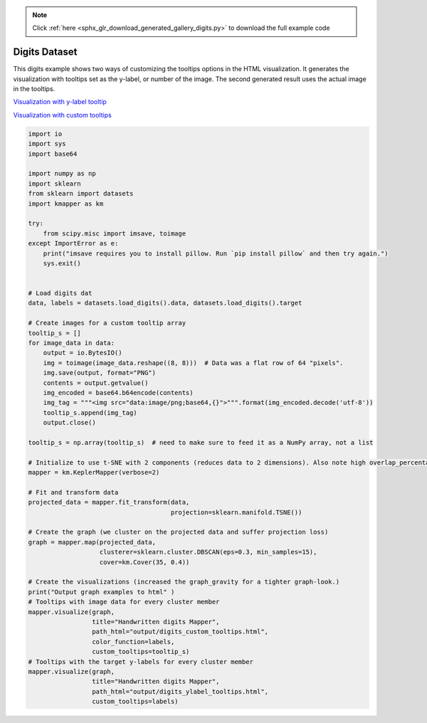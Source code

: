 .. note::
    :class: sphx-glr-download-link-note

    Click :ref:`here <sphx_glr_download_generated_gallery_digits.py>` to download the full example code
.. rst-class:: sphx-glr-example-title

.. _sphx_glr_generated_gallery_digits.py:


Digits Dataset
================

This digits example shows two ways of customizing the tooltips options in the HTML visualization. It generates the visualization with tooltips set as the y-label, or number of the image. The second generated result uses the actual image in the tooltips. 

`Visualization with y-label tooltip <../../_static/digits_ylabel_tooltips.html>`_

`Visualization with custom tooltips <../../_static/digits_custom_tooltips.html>`_

.. code-block:: default


    import io
    import sys
    import base64

    import numpy as np
    import sklearn
    from sklearn import datasets
    import kmapper as km

    try:
        from scipy.misc import imsave, toimage
    except ImportError as e:
        print("imsave requires you to install pillow. Run `pip install pillow` and then try again.")
        sys.exit()


    # Load digits dat
    data, labels = datasets.load_digits().data, datasets.load_digits().target

    # Create images for a custom tooltip array
    tooltip_s = []
    for image_data in data:
        output = io.BytesIO()
        img = toimage(image_data.reshape((8, 8)))  # Data was a flat row of 64 "pixels".
        img.save(output, format="PNG")
        contents = output.getvalue()
        img_encoded = base64.b64encode(contents)
        img_tag = """<img src="data:image/png;base64,{}">""".format(img_encoded.decode('utf-8'))
        tooltip_s.append(img_tag)
        output.close()

    tooltip_s = np.array(tooltip_s)  # need to make sure to feed it as a NumPy array, not a list

    # Initialize to use t-SNE with 2 components (reduces data to 2 dimensions). Also note high overlap_percentage.
    mapper = km.KeplerMapper(verbose=2)

    # Fit and transform data
    projected_data = mapper.fit_transform(data,
                                          projection=sklearn.manifold.TSNE())

    # Create the graph (we cluster on the projected data and suffer projection loss)
    graph = mapper.map(projected_data,
                       clusterer=sklearn.cluster.DBSCAN(eps=0.3, min_samples=15),
                       cover=km.Cover(35, 0.4))

    # Create the visualizations (increased the graph_gravity for a tighter graph-look.)
    print("Output graph examples to html" )
    # Tooltips with image data for every cluster member
    mapper.visualize(graph,
                     title="Handwritten digits Mapper",
                     path_html="output/digits_custom_tooltips.html",
                     color_function=labels,
                     custom_tooltips=tooltip_s)
    # Tooltips with the target y-labels for every cluster member
    mapper.visualize(graph,
                     title="Handwritten digits Mapper",
                     path_html="output/digits_ylabel_tooltips.html",
                     custom_tooltips=labels)


.. rst-class:: sphx-glr-timing

   **Total running time of the script:** ( 0 minutes  0.000 seconds)


.. _sphx_glr_download_generated_gallery_digits.py:


.. only :: html

 .. container:: sphx-glr-footer
    :class: sphx-glr-footer-example



  .. container:: sphx-glr-download

     :download:`Download Python source code: digits.py <digits.py>`



  .. container:: sphx-glr-download

     :download:`Download Jupyter notebook: digits.ipynb <digits.ipynb>`


.. only:: html

 .. rst-class:: sphx-glr-signature

    `Gallery generated by Sphinx-Gallery <https://sphinx-gallery.readthedocs.io>`_
